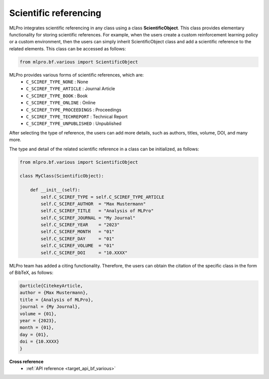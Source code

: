 Scientific referencing
======================

MLPro integrates scientific referencing in any class using a class **ScientificObject**.
This class provides elementary functionality for storing scientific references.
For example, when the users create a custom reinforcement learning policy or a custom environment, 
then the users can simply inherit ScientificObject class and add a scientific reference to the related elements.
This class can be accessed as follows:

.. code-block:: python

    from mlpro.bf.various import ScientificObject

MLPro provides various forms of scientific references, which are:
    * ``C_SCIREF_TYPE_NONE`` : None
    * ``C_SCIREF_TYPE_ARTICLE`` : Journal Article
    * ``C_SCIREF_TYPE_BOOK`` : Book
    * ``C_SCIREF_TYPE_ONLINE`` : Online
    * ``C_SCIREF_TYPE_PROCEEDINGS`` : Proceedings
    * ``C_SCIREF_TYPE_TECHREPORT`` : Technical Report
    * ``C_SCIREF_TYPE_UNPUBLISHED`` : Unpublished

After selecting the type of reference, the users can add more details, such as authors, titles, volume, DOI, and many more.

The type and detail of the related scientific reference in a class can be initialized, as follows:

.. code-block:: python

    from mlpro.bf.various import ScientificObject

    class MyClass(ScientificObject):

        def __init__(self):
            self.C_SCIREF_TYPE = self.C_SCIREF_TYPE_ARTICLE
            self.C_SCIREF_AUTHOR  = "Max Mustermann"
            self.C_SCIREF_TITLE   = "Analysis of MLPro"
            self.C_SCIREF_JOURNAL = "My Journal"
            self.C_SCIREF_YEAR    = "2023"
            self.C_SCIREF_MONTH   = "01"
            self.C_SCIREF_DAY     = "01"
            self.C_SCIREF_VOLUME  = "01"
            self.C_SCIREF_DOI     = "10.XXXX"

MLPro team has added a citing functionality. Therefore, the users can obtain the citation of the specific class in the form of BibTeX, as follows:

.. code-block:: python

    @article{CitekeyArticle,
    author = {Max Mustermann},
    title = {Analysis of MLPro},
    journal = {My Journal},
    volume = {01},
    year = {2023},
    month = {01},
    day = {01},
    doi = {10.XXXX}
    }


**Cross reference**
    + :ref:`API reference <target_api_bf_various>`